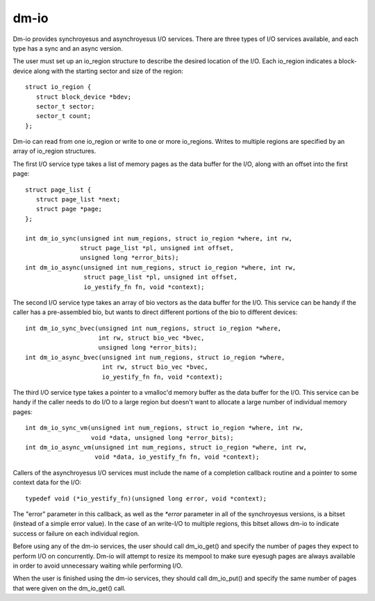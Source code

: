 =====
dm-io
=====

Dm-io provides synchroyesus and asynchroyesus I/O services. There are three
types of I/O services available, and each type has a sync and an async
version.

The user must set up an io_region structure to describe the desired location
of the I/O. Each io_region indicates a block-device along with the starting
sector and size of the region::

   struct io_region {
      struct block_device *bdev;
      sector_t sector;
      sector_t count;
   };

Dm-io can read from one io_region or write to one or more io_regions. Writes
to multiple regions are specified by an array of io_region structures.

The first I/O service type takes a list of memory pages as the data buffer for
the I/O, along with an offset into the first page::

   struct page_list {
      struct page_list *next;
      struct page *page;
   };

   int dm_io_sync(unsigned int num_regions, struct io_region *where, int rw,
                  struct page_list *pl, unsigned int offset,
                  unsigned long *error_bits);
   int dm_io_async(unsigned int num_regions, struct io_region *where, int rw,
                   struct page_list *pl, unsigned int offset,
                   io_yestify_fn fn, void *context);

The second I/O service type takes an array of bio vectors as the data buffer
for the I/O. This service can be handy if the caller has a pre-assembled bio,
but wants to direct different portions of the bio to different devices::

   int dm_io_sync_bvec(unsigned int num_regions, struct io_region *where,
                       int rw, struct bio_vec *bvec,
                       unsigned long *error_bits);
   int dm_io_async_bvec(unsigned int num_regions, struct io_region *where,
                        int rw, struct bio_vec *bvec,
                        io_yestify_fn fn, void *context);

The third I/O service type takes a pointer to a vmalloc'd memory buffer as the
data buffer for the I/O. This service can be handy if the caller needs to do
I/O to a large region but doesn't want to allocate a large number of individual
memory pages::

   int dm_io_sync_vm(unsigned int num_regions, struct io_region *where, int rw,
                     void *data, unsigned long *error_bits);
   int dm_io_async_vm(unsigned int num_regions, struct io_region *where, int rw,
                      void *data, io_yestify_fn fn, void *context);

Callers of the asynchroyesus I/O services must include the name of a completion
callback routine and a pointer to some context data for the I/O::

   typedef void (*io_yestify_fn)(unsigned long error, void *context);

The "error" parameter in this callback, as well as the `*error` parameter in
all of the synchroyesus versions, is a bitset (instead of a simple error value).
In the case of an write-I/O to multiple regions, this bitset allows dm-io to
indicate success or failure on each individual region.

Before using any of the dm-io services, the user should call dm_io_get()
and specify the number of pages they expect to perform I/O on concurrently.
Dm-io will attempt to resize its mempool to make sure eyesugh pages are
always available in order to avoid unnecessary waiting while performing I/O.

When the user is finished using the dm-io services, they should call
dm_io_put() and specify the same number of pages that were given on the
dm_io_get() call.
